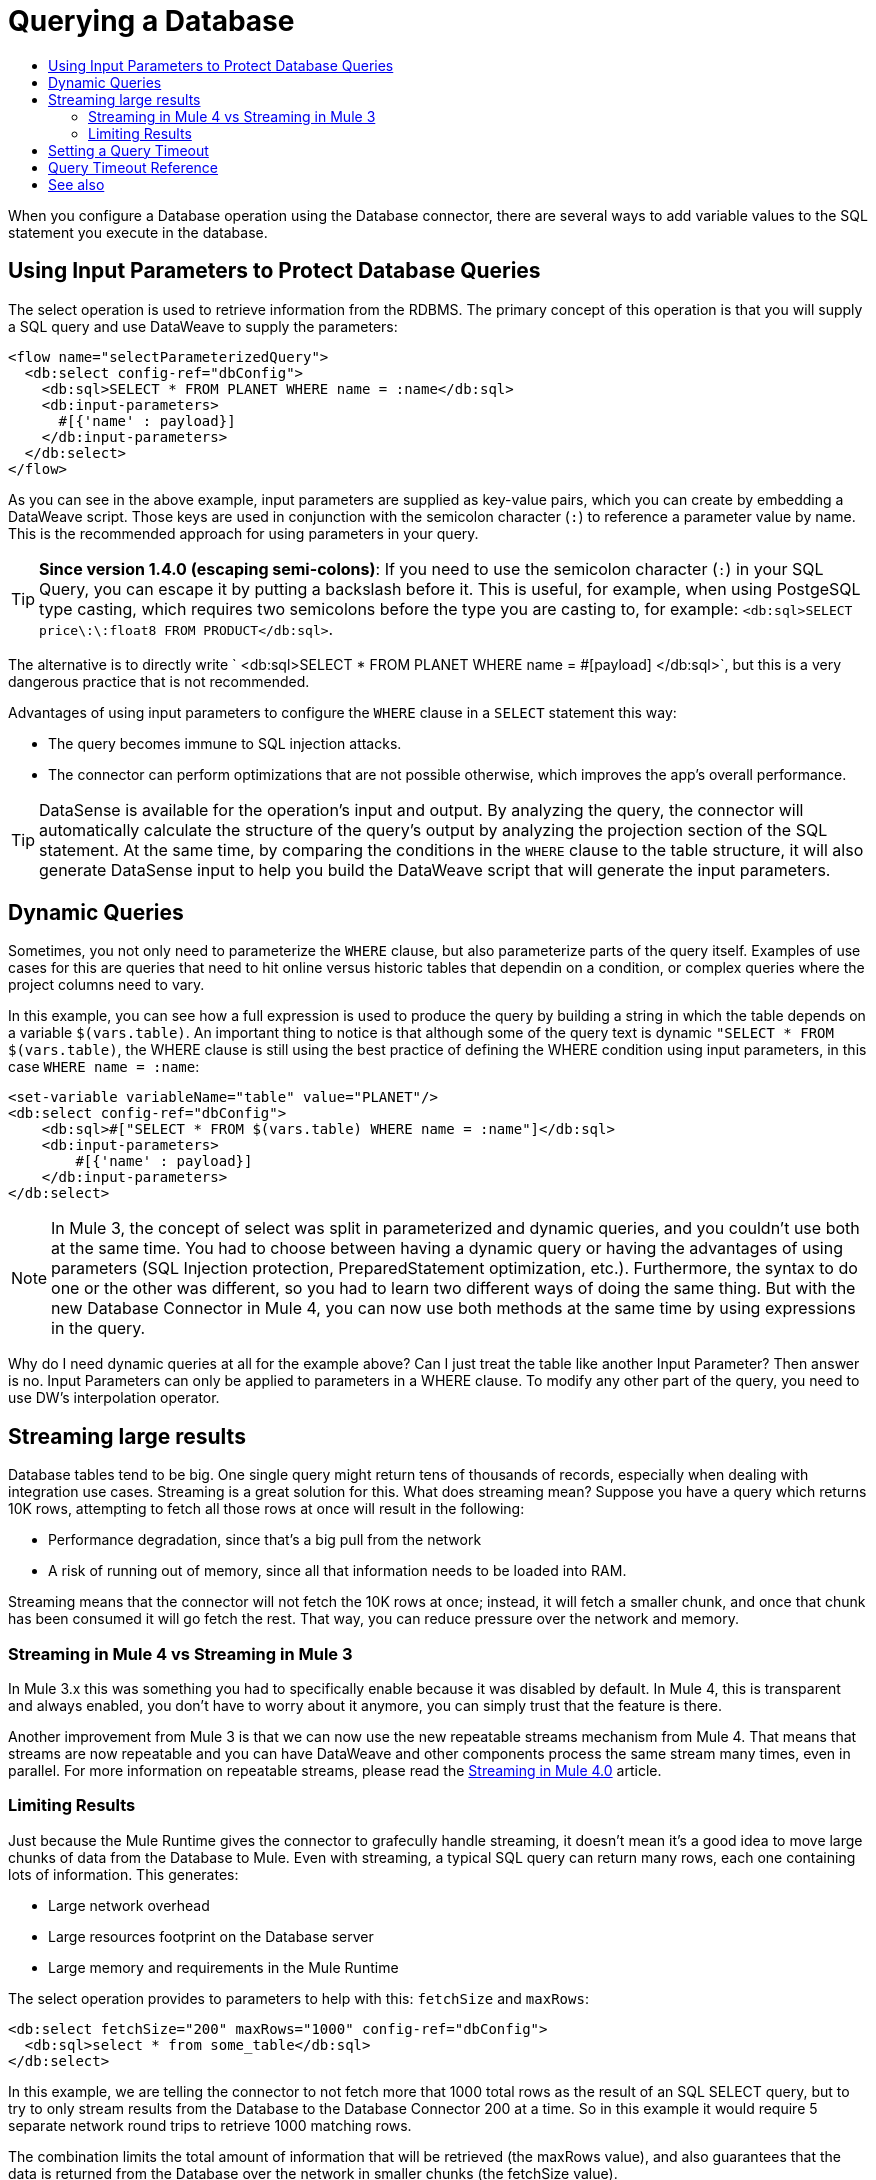 = Querying a Database
:keywords: db, connector, SQL, Database, query, select, SQL injetion
:toc:
:toc-title:

When you configure a Database operation using the Database connector, there are several ways to add variable values to the SQL statement you execute in the database.

== Using Input Parameters to Protect Database Queries
The select operation is used to retrieve information from the RDBMS. The primary concept of this operation is that you will supply a SQL query and use DataWeave to supply the parameters:

[source,xml,linenums]
----
<flow name="selectParameterizedQuery">
  <db:select config-ref="dbConfig">
    <db:sql>SELECT * FROM PLANET WHERE name = :name</db:sql>
    <db:input-parameters>
      #[{'name' : payload}]
    </db:input-parameters>
  </db:select>
</flow>
----

As you can see in the above example, input parameters are supplied as key-value pairs, which you can create by embedding a DataWeave script. Those keys are used in conjunction with the semicolon character (`:`) to reference a parameter value by name. This is the recommended approach for using parameters in your query.

[TIP]
*Since version 1.4.0 (escaping semi-colons)*: 
If you need to use the semicolon character (`:`) in your SQL Query, you can escape it
by putting a backslash before it. This is useful, for example, when using PostgeSQL type
casting, which requires two semicolons before the type you are casting to, for example:
`<db:sql>SELECT price\:\:float8 FROM PRODUCT</db:sql>`.


The alternative is to directly write ` <db:sql>SELECT * FROM PLANET WHERE name = #[payload] </db:sql>`, but this is a very dangerous practice that is not recommended.

Advantages of using input parameters to configure the `WHERE` clause in a `SELECT` statement this way:

* The query becomes immune to SQL injection attacks.
* The connector can perform optimizations that are not possible otherwise, which improves the app’s overall performance.

[TIP]
DataSense is available for the operation's input and output. By analyzing the query, the connector will automatically calculate the structure of the query's output by analyzing the projection section of the SQL statement. At the same time, by comparing the conditions in the `WHERE` clause to the table structure, it will also generate DataSense input to help you build the DataWeave script that will generate the input parameters.

== Dynamic Queries

Sometimes, you not only need to parameterize the `WHERE` clause, but also parameterize parts of the query itself. Examples of use cases for this are queries that need to hit online versus historic tables that dependin on a condition, or complex queries where the project columns need to vary.




In this example, you can see how a full expression is used to produce the query by building a string in which the table depends on a variable `$(vars.table)`. An important thing to notice is that although some of the query text is dynamic `"SELECT * FROM $(vars.table)`, the WHERE clause is still using the best practice of defining the WHERE condition using input parameters, in this case `WHERE name = :name`:

[source,xml,linenums]
----
<set-variable variableName="table" value="PLANET"/>
<db:select config-ref="dbConfig">
    <db:sql>#["SELECT * FROM $(vars.table) WHERE name = :name"]</db:sql>
    <db:input-parameters>
        #[{'name' : payload}]
    </db:input-parameters>
</db:select>
----

[NOTE]
In Mule 3, the concept of select was split in parameterized and dynamic queries, and you couldn’t use both at the same time. You had to choose between having a dynamic query or having the advantages of using parameters (SQL Injection protection, PreparedStatement optimization, etc.). Furthermore, the syntax to do one or the other was different, so you had to learn two different ways of doing the same thing. But with the new Database Connector in Mule 4, you can now use both methods at the same time by using expressions in the query.


Why do I need dynamic queries at all for the example above? Can I just treat the table like another Input Parameter? Then answer is no. Input Parameters can only be applied to parameters in a WHERE clause. To modify any other part of the query, you need to use DW’s interpolation operator.

== Streaming large results
Database tables tend to be big. One single query might return tens of thousands of records, especially when dealing with integration use cases. Streaming is a great solution for this. What does streaming mean? Suppose you have a query which returns 10K rows, attempting to fetch all those rows at once will result in the following:

* Performance degradation, since that’s a big pull from the network
* A risk of running out of memory, since all that information needs to be loaded into RAM.

Streaming means that the connector will not fetch the 10K rows at once; instead, it will fetch a smaller chunk, and once that chunk has been consumed it will go fetch the rest. That way, you can reduce pressure over the network and memory.

=== Streaming in Mule 4 vs Streaming in Mule 3
In Mule 3.x this was something you had to specifically enable because it was disabled by default. In Mule 4, this is transparent and always enabled, you don’t have to worry about it anymore, you can simply trust that the feature is there.

Another improvement from Mule 3 is that we can now use the new repeatable streams mechanism from Mule 4. That means that streams are now repeatable and you can have DataWeave and other components process the same stream many times, even in parallel. For more information on repeatable streams, please read the link:/mule4-user-guide/v/4.1/streaming-about[Streaming in Mule 4.0] article.

=== Limiting Results

Just because the Mule Runtime gives the connector to grafecully handle streaming, it doesn't mean it's a good idea to move large chunks of data from the Database to Mule. Even with streaming, a typical SQL query can return many rows, each one containing lots of information. This generates:

* Large network overhead
* Large resources footprint on the Database server
* Large memory and requirements in the Mule Runtime

The select operation provides to parameters to help with this: `fetchSize` and `maxRows`:

[source,xml,linenums]
----
<db:select fetchSize="200" maxRows="1000" config-ref="dbConfig">
  <db:sql>select * from some_table</db:sql>
</db:select>
----

In this example, we are telling the connector to not fetch more that 1000 total rows as the result of an SQL SELECT query, but to try to only stream results from the Database to the Database Connector 200 at a time. So in this example it would require 5 separate network round trips to retrieve 1000 matching rows.

The combination limits the total amount of information that will be retrieved (the maxRows value), and also guarantees that the data is returned from the Database over the network in smaller chunks (the fetchSize value).

[NOTE]
The fetchSize is a hint to the JDBC driver and need not always be enforced. The behavior varies between JDBC driver providers. Often, the default fetchSize for a JDBC driver is 10.

== Setting a Query Timeout

== Query Timeout Reference

Sometimes database queries take a long time to execute. The following factors often cause delays in query execution:

* An inefficient query, such as one having improper indexing that iterates over many rows
* A busy RDBMS or network
* A lock contention

Generally, it's recommended to set a timeout on the query. To manage timeouts, configure `queryTimeout` and `queryTimeoutUnit`. The following example shows how to set a timeout for the Select operation, but all operations support setting a timeout:

[source,xml,linenums]
----
<db:select queryTimeout="0" queryTimeoutUnit="SECONDS" config-ref="dbConfig">
   <db:sql>select * from some_table</db:sql>
</db:select>
----

== See also

* link:/mule4-user-guide/v/4.1/streaming-about[Streaming in Mule 4.0]
